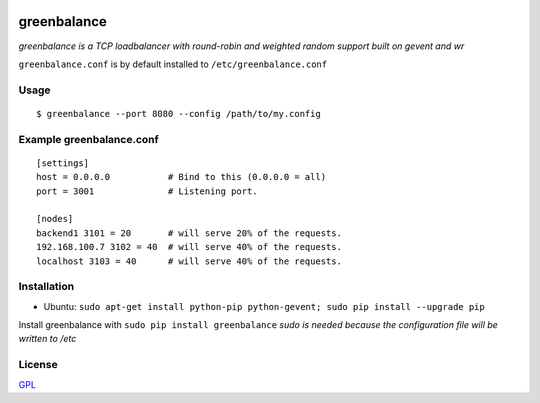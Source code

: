 .. image:: http://farm4.staticflickr.com/3043/2343360380_fdbd835cff_m.jpg
    :alt: http://www.flickr.com/photos/gorupka/2343360380/
    :align: right
    :target: http://www.flickr.com/photos/gorupka/2343360380/

greenbalance
=============

*greenbalance is a TCP loadbalancer with round-robin and weighted random support built on gevent and wr*

``greenbalance.conf`` is by default installed to ``/etc/greenbalance.conf``

Usage
-----
::

    $ greenbalance --port 8080 --config /path/to/my.config

Example greenbalance.conf
-------------------------
::

    [settings]
    host = 0.0.0.0           # Bind to this (0.0.0.0 = all)
    port = 3001              # Listening port.

    [nodes]
    backend1 3101 = 20       # will serve 20% of the requests.
    192.168.100.7 3102 = 40  # will serve 40% of the requests.
    localhost 3103 = 40      # will serve 40% of the requests.

Installation
------------

* Ubuntu: ``sudo apt-get install python-pip python-gevent; sudo pip install --upgrade pip``

Install greenbalance with ``sudo pip install greenbalance``  
*sudo is needed because the configuration file will be written to /etc*

License
-------
`GPL <http://www.gnu.org/licenses/gpl-3.0.txt>`_
